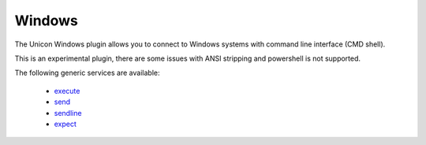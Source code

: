 Windows
=======

The Unicon Windows plugin allows you to connect to Windows systems with command line interface (CMD shell).

This is an experimental plugin, there are some issues with ANSI stripping and powershell is not supported.

The following generic services are available:

  * `execute`_
  * `send`_
  * `sendline`_
  * `expect`_

.. _execute: generic_services.html#execute
.. _send: generic_services.html#send
.. _sendline: generic_services.html#sendline
.. _expect: generic_services.html#expect


